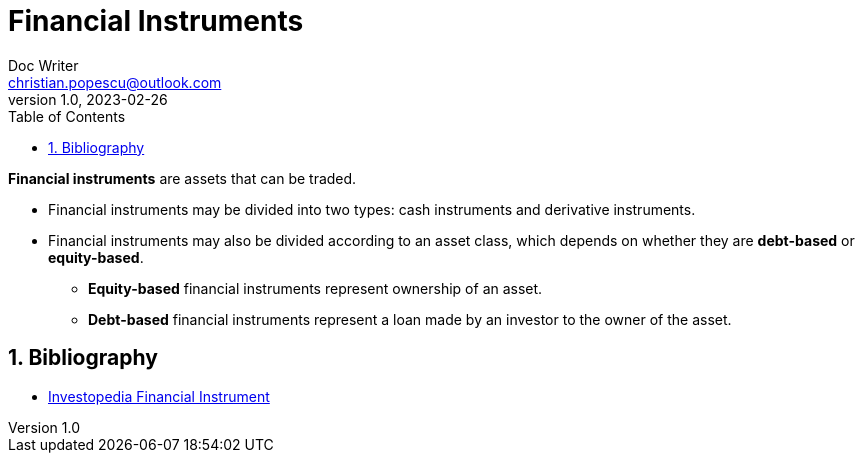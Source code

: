 = Financial Instruments
Doc Writer <christian.popescu@outlook.com>
v 1.0, 2023-02-26
:sectnums:
:toc:
:toclevels: 5

*Financial instruments* are assets that can be traded.


* Financial instruments may be divided into two types: cash instruments and derivative instruments.

* Financial instruments may also be divided according to an asset class, which depends on whether they are *debt-based* or *equity-based*.

** *Equity-based* financial instruments represent ownership of an asset.

**  *Debt-based* financial instruments represent a loan made by an investor to the owner of the asset.

== Bibliography

* https://www.investopedia.com/terms/f/financialinstrument.asp[Investopedia Financial Instrument]